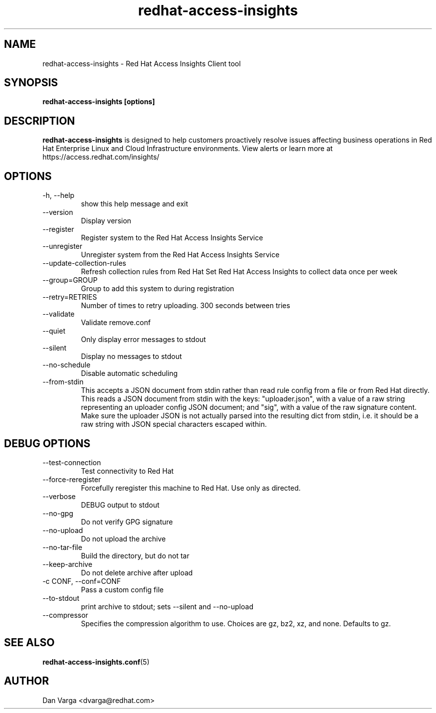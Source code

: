 .\" redhat-access-insights - Red Hat Access Insights
.TH "redhat-access-insights" "8" "" "Red Hat Access Insights" ""
.SH "NAME"
redhat\-access\-insights \- Red Hat Access Insights Client tool

.SH "SYNOPSIS"
.B redhat-access-insights [options]
.SH "DESCRIPTION"
\fBredhat\-access\-insights\fP is designed to help customers proactively resolve issues affecting business operations in Red Hat Enterprise Linux and Cloud Infrastructure environments. View alerts or learn more at https://access.redhat.com/insights/


.SH "OPTIONS"
.IP "-h, --help"
show this help message and exit
.IP "--version"
Display version
.IP "--register"
Register system to the Red Hat Access Insights Service
.IP "--unregister"
Unregister system from the Red Hat Access Insights Service
.IP "--update-collection-rules"
Refresh collection rules from Red Hat
Set Red Hat Access Insights to collect data once per week
.IP "--group=GROUP"
Group to add this system to during registration
.IP "--retry=RETRIES"
Number of times to retry uploading. 300 seconds between tries
.IP "--validate"
Validate remove.conf
.IP "--quiet"
Only display error messages to stdout
.IP "--silent"
Display no messages to stdout
.IP "--no-schedule"
Disable automatic scheduling
.IP "--from-stdin"
This accepts a JSON document from stdin rather than read rule config from a
file or from Red Hat directly.  This reads a JSON document from stdin with the
keys: "uploader.json", with a value of a raw string representing an uploader
config JSON document; and "sig", with a value of the raw signature content.
Make sure the uploader JSON is not actually parsed into the resulting dict from
stdin, i.e. it should be a raw string with JSON special characters escaped
within.

.SH "DEBUG OPTIONS"
.IP "--test-connection"
Test connectivity to Red Hat
.IP "--force-reregister"
Forcefully reregister this machine to Red Hat.  Use only as directed.
.IP "--verbose"
DEBUG output to stdout
.IP "--no-gpg"
Do not verify GPG signature
.IP "--no-upload"
Do not upload the archive
.IP "--no-tar-file"
Build the directory, but do not tar
.IP "--keep-archive"
Do not delete archive after upload
.IP "-c CONF, --conf=CONF"
Pass a custom config file
.IP "--to-stdout"
print archive to stdout; sets --silent and --no-upload
.IP "--compressor"
Specifies the compression algorithm to use. Choices are gz, bz2, xz, and none. Defaults to gz.

.SH "SEE ALSO"
.BR redhat-access-insights.conf (5)

.SH "AUTHOR"
Dan Varga <dvarga@redhat.com>\&
